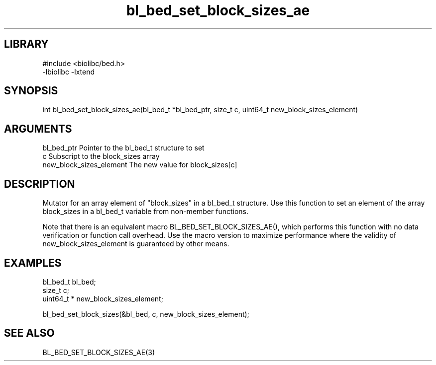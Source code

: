 \" Generated by c2man from bl_bed_set_block_sizes_ae.c
.TH bl_bed_set_block_sizes_ae 3

.SH LIBRARY
\" Indicate #includes, library name, -L and -l flags
.nf
.na
#include <biolibc/bed.h>
-lbiolibc -lxtend
.ad
.fi

\" Convention:
\" Underline anything that is typed verbatim - commands, etc.
.SH SYNOPSIS
.PP
.nf 
.na
int     bl_bed_set_block_sizes_ae(bl_bed_t *bl_bed_ptr, size_t c, uint64_t  new_block_sizes_element)
.ad
.fi

.SH ARGUMENTS
.nf
.na
bl_bed_ptr      Pointer to the bl_bed_t structure to set
c               Subscript to the block_sizes array
new_block_sizes_element The new value for block_sizes[c]
.ad
.fi

.SH DESCRIPTION

Mutator for an array element of "block_sizes" in a bl_bed_t
structure. Use this function to set an element of the array
block_sizes in a bl_bed_t variable from non-member functions.

Note that there is an equivalent macro BL_BED_SET_BLOCK_SIZES_AE(), which performs
this function with no data verification or function call overhead.
Use the macro version to maximize performance where the validity
of new_block_sizes_element is guaranteed by other means.

.SH EXAMPLES
.nf
.na

bl_bed_t        bl_bed;
size_t          c;
uint64_t *      new_block_sizes_element;

bl_bed_set_block_sizes(&bl_bed, c, new_block_sizes_element);
.ad
.fi

.SH SEE ALSO

BL_BED_SET_BLOCK_SIZES_AE(3)

